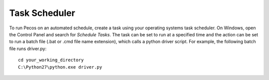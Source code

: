 Task Scheduler 
===============

To run Pecos on an automated schedule, create a task using your operating systems
task scheduler.  On Windows, open the Control Panel and search for *Schedule Tasks*.
The task can be set to run at a specified time and the action can be set to run a
batch file (.bat or .cmd file name extension), which calls a python driver script.  
For example, the following batch file runs driver.py::

	cd your_working_directory
	C:\Python27\python.exe driver.py
